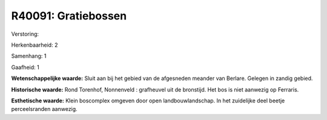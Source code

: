 R40091: Gratiebossen
====================

Verstoring:

Herkenbaarheid: 2

Samenhang: 1

Gaafheid: 1

**Wetenschappelijke waarde:**
Sluit aan bij het gebied van de afgesneden meander van Berlare.
Gelegen in zandig gebied.

**Historische waarde:**
Rond Torenhof, Nonnenveld : grafheuvel uit de bronstijd. Het bos is
niet aanwezig op Ferraris.

**Esthetische waarde:**
Klein boscomplex omgeven door open landbouwlandschap. In het
zuidelijke deel beetje perceelsranden aanwezig.



